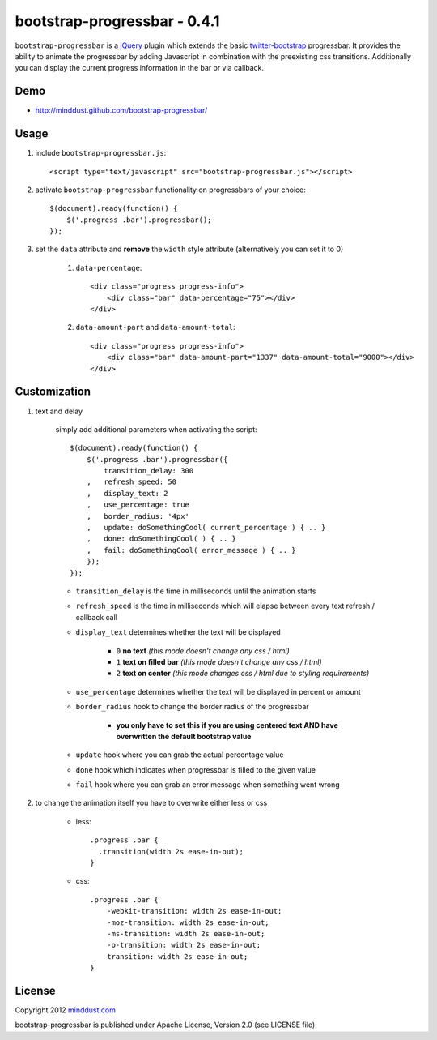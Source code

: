 =============================
bootstrap-progressbar - 0.4.1
=============================

``bootstrap-progressbar`` is a jQuery_ plugin which extends the basic twitter-bootstrap_ progressbar. It provides the ability to animate the progressbar by adding Javascript in combination with the preexisting css transitions. Additionally you can display the current progress information in the bar or via callback.

.. _jQuery: http://jquery.com/
.. _twitter-bootstrap: http://twitter.github.com/bootstrap/

Demo
====

* http://minddust.github.com/bootstrap-progressbar/

Usage
=====

1. include ``bootstrap-progressbar.js``::

    <script type="text/javascript" src="bootstrap-progressbar.js"></script>

#. activate ``bootstrap-progressbar`` functionality on progressbars of your choice::

    $(document).ready(function() {
        $('.progress .bar').progressbar();
    });

#. set the ``data`` attribute and **remove** the ``width`` style attribute (alternatively you can set it to 0)

    1. ``data-percentage``::

        <div class="progress progress-info">
            <div class="bar" data-percentage="75"></div>
        </div>

    #. ``data-amount-part`` and ``data-amount-total``::

         <div class="progress progress-info">
             <div class="bar" data-amount-part="1337" data-amount-total="9000"></div>
         </div>

Customization
=============

1. text and delay

    simply add additional parameters when activating the script::

        $(document).ready(function() {
            $('.progress .bar').progressbar({
                transition_delay: 300
            ,   refresh_speed: 50
            ,   display_text: 2
            ,   use_percentage: true
            ,   border_radius: '4px'
            ,   update: doSomethingCool( current_percentage ) { .. }
            ,   done: doSomethingCool( ) { .. }
            ,   fail: doSomethingCool( error_message ) { .. }
            });
        });

    * ``transition_delay`` is the time in milliseconds until the animation starts
    * ``refresh_speed`` is the time in milliseconds which will elapse between every text refresh / callback call
    * ``display_text`` determines whether the text will be displayed

        * ``0`` **no text** *(this mode doesn't change any css / html)*
        * ``1`` **text on filled bar** *(this mode doesn't change any css / html)*
        * ``2`` **text on center** *(this mode changes css / html due to styling requirements)*
    * ``use_percentage`` determines whether the text will be displayed in percent or amount
    * ``border_radius`` hook to change the border radius of the progressbar

        * **you only have to set this if you are using centered text AND have overwritten the default bootstrap value**
    * ``update`` hook where you can grab the actual percentage value
    * ``done`` hook which indicates when progressbar is filled to the given value
    * ``fail`` hook where you can grab an error message when something went wrong

#. to change the animation itself you have to overwrite either less or css

    * less::

        .progress .bar {
          .transition(width 2s ease-in-out);
        }

    * css::

        .progress .bar {
            -webkit-transition: width 2s ease-in-out;
            -moz-transition: width 2s ease-in-out;
            -ms-transition: width 2s ease-in-out;
            -o-transition: width 2s ease-in-out;
            transition: width 2s ease-in-out;
        }

License
=======

Copyright 2012 minddust.com_

.. _minddust.com: http://www.minddust.com/

bootstrap-progressbar is published under Apache License, Version 2.0 (see LICENSE file).